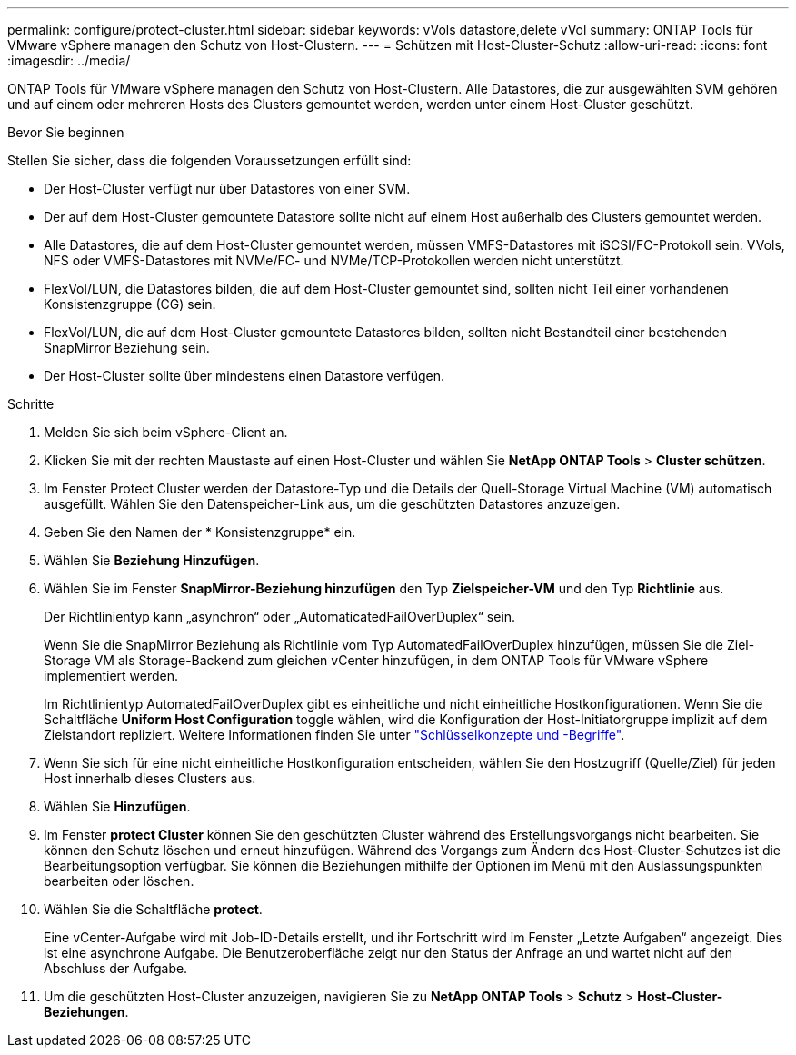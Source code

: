 ---
permalink: configure/protect-cluster.html 
sidebar: sidebar 
keywords: vVols datastore,delete vVol 
summary: ONTAP Tools für VMware vSphere managen den Schutz von Host-Clustern. 
---
= Schützen mit Host-Cluster-Schutz
:allow-uri-read: 
:icons: font
:imagesdir: ../media/


[role="lead"]
ONTAP Tools für VMware vSphere managen den Schutz von Host-Clustern. Alle Datastores, die zur ausgewählten SVM gehören und auf einem oder mehreren Hosts des Clusters gemountet werden, werden unter einem Host-Cluster geschützt.

.Bevor Sie beginnen
Stellen Sie sicher, dass die folgenden Voraussetzungen erfüllt sind:

* Der Host-Cluster verfügt nur über Datastores von einer SVM.
* Der auf dem Host-Cluster gemountete Datastore sollte nicht auf einem Host außerhalb des Clusters gemountet werden.
* Alle Datastores, die auf dem Host-Cluster gemountet werden, müssen VMFS-Datastores mit iSCSI/FC-Protokoll sein. VVols, NFS oder VMFS-Datastores mit NVMe/FC- und NVMe/TCP-Protokollen werden nicht unterstützt.
* FlexVol/LUN, die Datastores bilden, die auf dem Host-Cluster gemountet sind, sollten nicht Teil einer vorhandenen Konsistenzgruppe (CG) sein.
* FlexVol/LUN, die auf dem Host-Cluster gemountete Datastores bilden, sollten nicht Bestandteil einer bestehenden SnapMirror Beziehung sein.
* Der Host-Cluster sollte über mindestens einen Datastore verfügen.


.Schritte
. Melden Sie sich beim vSphere-Client an.
. Klicken Sie mit der rechten Maustaste auf einen Host-Cluster und wählen Sie *NetApp ONTAP Tools* > *Cluster schützen*.
. Im Fenster Protect Cluster werden der Datastore-Typ und die Details der Quell-Storage Virtual Machine (VM) automatisch ausgefüllt. Wählen Sie den Datenspeicher-Link aus, um die geschützten Datastores anzuzeigen.
. Geben Sie den Namen der * Konsistenzgruppe* ein.
. Wählen Sie *Beziehung Hinzufügen*.
. Wählen Sie im Fenster *SnapMirror-Beziehung hinzufügen* den Typ *Zielspeicher-VM* und den Typ *Richtlinie* aus.
+
Der Richtlinientyp kann „asynchron“ oder „AutomaticatedFailOverDuplex“ sein.

+
Wenn Sie die SnapMirror Beziehung als Richtlinie vom Typ AutomatedFailOverDuplex hinzufügen, müssen Sie die Ziel-Storage VM als Storage-Backend zum gleichen vCenter hinzufügen, in dem ONTAP Tools für VMware vSphere implementiert werden.

+
Im Richtlinientyp AutomatedFailOverDuplex gibt es einheitliche und nicht einheitliche Hostkonfigurationen. Wenn Sie die Schaltfläche *Uniform Host Configuration* toggle wählen, wird die Konfiguration der Host-Initiatorgruppe implizit auf dem Zielstandort repliziert. Weitere Informationen finden Sie unter link:../concepts/ontap-tools-concepts-terms.html["Schlüsselkonzepte und -Begriffe"].

. Wenn Sie sich für eine nicht einheitliche Hostkonfiguration entscheiden, wählen Sie den Hostzugriff (Quelle/Ziel) für jeden Host innerhalb dieses Clusters aus.
. Wählen Sie *Hinzufügen*.
. Im Fenster *protect Cluster* können Sie den geschützten Cluster während des Erstellungsvorgangs nicht bearbeiten. Sie können den Schutz löschen und erneut hinzufügen. Während des Vorgangs zum Ändern des Host-Cluster-Schutzes ist die Bearbeitungsoption verfügbar. Sie können die Beziehungen mithilfe der Optionen im Menü mit den Auslassungspunkten bearbeiten oder löschen.
. Wählen Sie die Schaltfläche *protect*.
+
Eine vCenter-Aufgabe wird mit Job-ID-Details erstellt, und ihr Fortschritt wird im Fenster „Letzte Aufgaben“ angezeigt. Dies ist eine asynchrone Aufgabe. Die Benutzeroberfläche zeigt nur den Status der Anfrage an und wartet nicht auf den Abschluss der Aufgabe.

. Um die geschützten Host-Cluster anzuzeigen, navigieren Sie zu *NetApp ONTAP Tools* > *Schutz* > *Host-Cluster-Beziehungen*.

